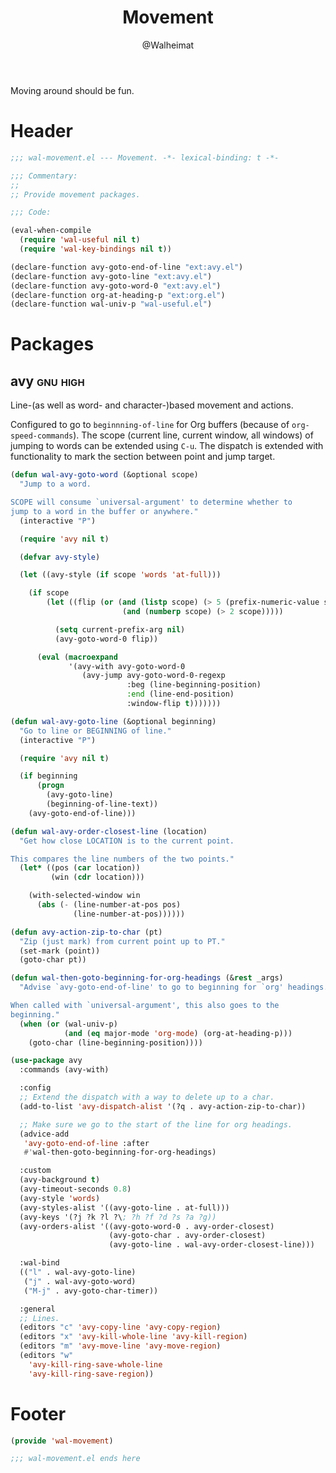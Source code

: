 #+TITLE: Movement
#+AUTHOR: @Walheimat
#+PROPERTY: header-args:emacs-lisp :tangle (wal-tangle-target)
#+TAGS: { package : builtin(b) melpa(m) gnu(e) nongnu(n) git(g) }
#+TAGS: { usage : negligible(i) low(l) medium(u) high(h) }

Moving around should be fun.

* Header
:PROPERTIES:
:VISIBILITY: folded
:END:

#+BEGIN_SRC emacs-lisp
;;; wal-movement.el --- Movement. -*- lexical-binding: t -*-

;;; Commentary:
;;
;; Provide movement packages.

;;; Code:

(eval-when-compile
  (require 'wal-useful nil t)
  (require 'wal-key-bindings nil t))

(declare-function avy-goto-end-of-line "ext:avy.el")
(declare-function avy-goto-line "ext:avy.el")
(declare-function avy-goto-word-0 "ext:avy.el")
(declare-function org-at-heading-p "ext:org.el")
(declare-function wal-univ-p "wal-useful.el")
#+END_SRC

* Packages

** avy                                                             :gnu:high:
:PROPERTIES:
:UNNUMBERED: t
:END:

Line-(as well as word- and character-)based movement and actions.

Configured to go to =beginnning-of-line= for Org buffers (because of =org-speed-commands=). The scope (current line, current window, all windows) of jumping to words can be extended using =C-u=. The dispatch is extended with functionality to mark the section between point and jump target.

#+BEGIN_SRC emacs-lisp
(defun wal-avy-goto-word (&optional scope)
  "Jump to a word.

SCOPE will consume `universal-argument' to determine whether to
jump to a word in the buffer or anywhere."
  (interactive "P")

  (require 'avy nil t)

  (defvar avy-style)

  (let ((avy-style (if scope 'words 'at-full)))

    (if scope
        (let ((flip (or (and (listp scope) (> 5 (prefix-numeric-value scope)))
                         (and (numberp scope) (> 2 scope)))))

          (setq current-prefix-arg nil)
          (avy-goto-word-0 flip))

      (eval (macroexpand
             '(avy-with avy-goto-word-0
                (avy-jump avy-goto-word-0-regexp
                          :beg (line-beginning-position)
                          :end (line-end-position)
                          :window-flip t)))))))

(defun wal-avy-goto-line (&optional beginning)
  "Go to line or BEGINNING of line."
  (interactive "P")

  (require 'avy nil t)

  (if beginning
      (progn
        (avy-goto-line)
        (beginning-of-line-text))
    (avy-goto-end-of-line)))

(defun wal-avy-order-closest-line (location)
  "Get how close LOCATION is to the current point.

This compares the line numbers of the two points."
  (let* ((pos (car location))
         (win (cdr location)))

    (with-selected-window win
      (abs (- (line-number-at-pos pos)
              (line-number-at-pos))))))

(defun avy-action-zip-to-char (pt)
  "Zip (just mark) from current point up to PT."
  (set-mark (point))
  (goto-char pt))

(defun wal-then-goto-beginning-for-org-headings (&rest _args)
  "Advise `avy-goto-end-of-line' to go to beginning for `org' headings.

When called with `universal-argument', this also goes to the
beginning."
  (when (or (wal-univ-p)
            (and (eq major-mode 'org-mode) (org-at-heading-p)))
    (goto-char (line-beginning-position))))

(use-package avy
  :commands (avy-with)

  :config
  ;; Extend the dispatch with a way to delete up to a char.
  (add-to-list 'avy-dispatch-alist '(?q . avy-action-zip-to-char))

  ;; Make sure we go to the start of the line for org headings.
  (advice-add
   'avy-goto-end-of-line :after
   #'wal-then-goto-beginning-for-org-headings)

  :custom
  (avy-background t)
  (avy-timeout-seconds 0.8)
  (avy-style 'words)
  (avy-styles-alist '((avy-goto-line . at-full)))
  (avy-keys '(?j ?k ?l ?\; ?h ?f ?d ?s ?a ?g))
  (avy-orders-alist '((avy-goto-word-0 . avy-order-closest)
                      (avy-goto-char . avy-order-closest)
                      (avy-goto-line . wal-avy-order-closest-line)))

  :wal-bind
  (("l" . wal-avy-goto-line)
   ("j" . wal-avy-goto-word)
   ("M-j" . avy-goto-char-timer))

  :general
  ;; Lines.
  (editors "c" 'avy-copy-line 'avy-copy-region)
  (editors "x" 'avy-kill-whole-line 'avy-kill-region)
  (editors "m" 'avy-move-line 'avy-move-region)
  (editors "w"
    'avy-kill-ring-save-whole-line
    'avy-kill-ring-save-region))
#+END_SRC

* Footer
:PROPERTIES:
:VISIBILITY: folded
:END:

#+BEGIN_SRC emacs-lisp
(provide 'wal-movement)

;;; wal-movement.el ends here
#+END_SRC
